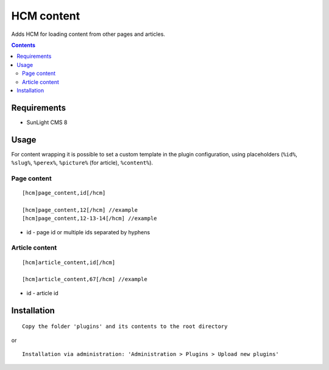 HCM content
###########

Adds HCM for loading content from other pages and articles.

.. contents::

Requirements
************

- SunLight CMS 8

Usage
*****

For content wrapping it is possible to set a custom template in the plugin configuration, using placeholders (``%id%``, ``%slug%``, ``%perex%``, ``%picture%`` (for article), ``%content%``).

Page content
^^^^^^^^^^^^

::

  [hcm]page_content,id[/hcm]

  [hcm]page_content,12[/hcm] //example
  [hcm]page_content,12-13-14[/hcm] //example

- id - page id or multiple ids separated by hyphens


Article content
^^^^^^^^^^^^^^^

::

  [hcm]article_content,id[/hcm]

  [hcm]article_content,67[/hcm] //example

- id - article id


Installation
************

::

    Copy the folder 'plugins' and its contents to the root directory

or

::

    Installation via administration: 'Administration > Plugins > Upload new plugins'
